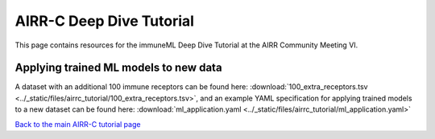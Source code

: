 AIRR-C Deep Dive Tutorial
=========================

This page contains resources for the immuneML Deep Dive Tutorial at the AIRR Community Meeting VI.


Applying trained ML models to new data
--------------------------------------

A dataset with an additional 100 immune receptors can be found here: :download:`100_extra_receptors.tsv <../_static/files/airrc_tutorial/100_extra_receptors.tsv>`,
and an example YAML specification for applying trained models to a new dataset can be found here: :download:`ml_application.yaml <../_static/files/airrc_tutorial/ml_application.yaml>`


`Back to the main AIRR-C tutorial page <./index.html>`_